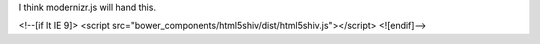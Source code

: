 I think modernizr.js will hand this.


<!--[if lt IE 9]>
<script src="bower_components/html5shiv/dist/html5shiv.js"></script>
<![endif]-->
